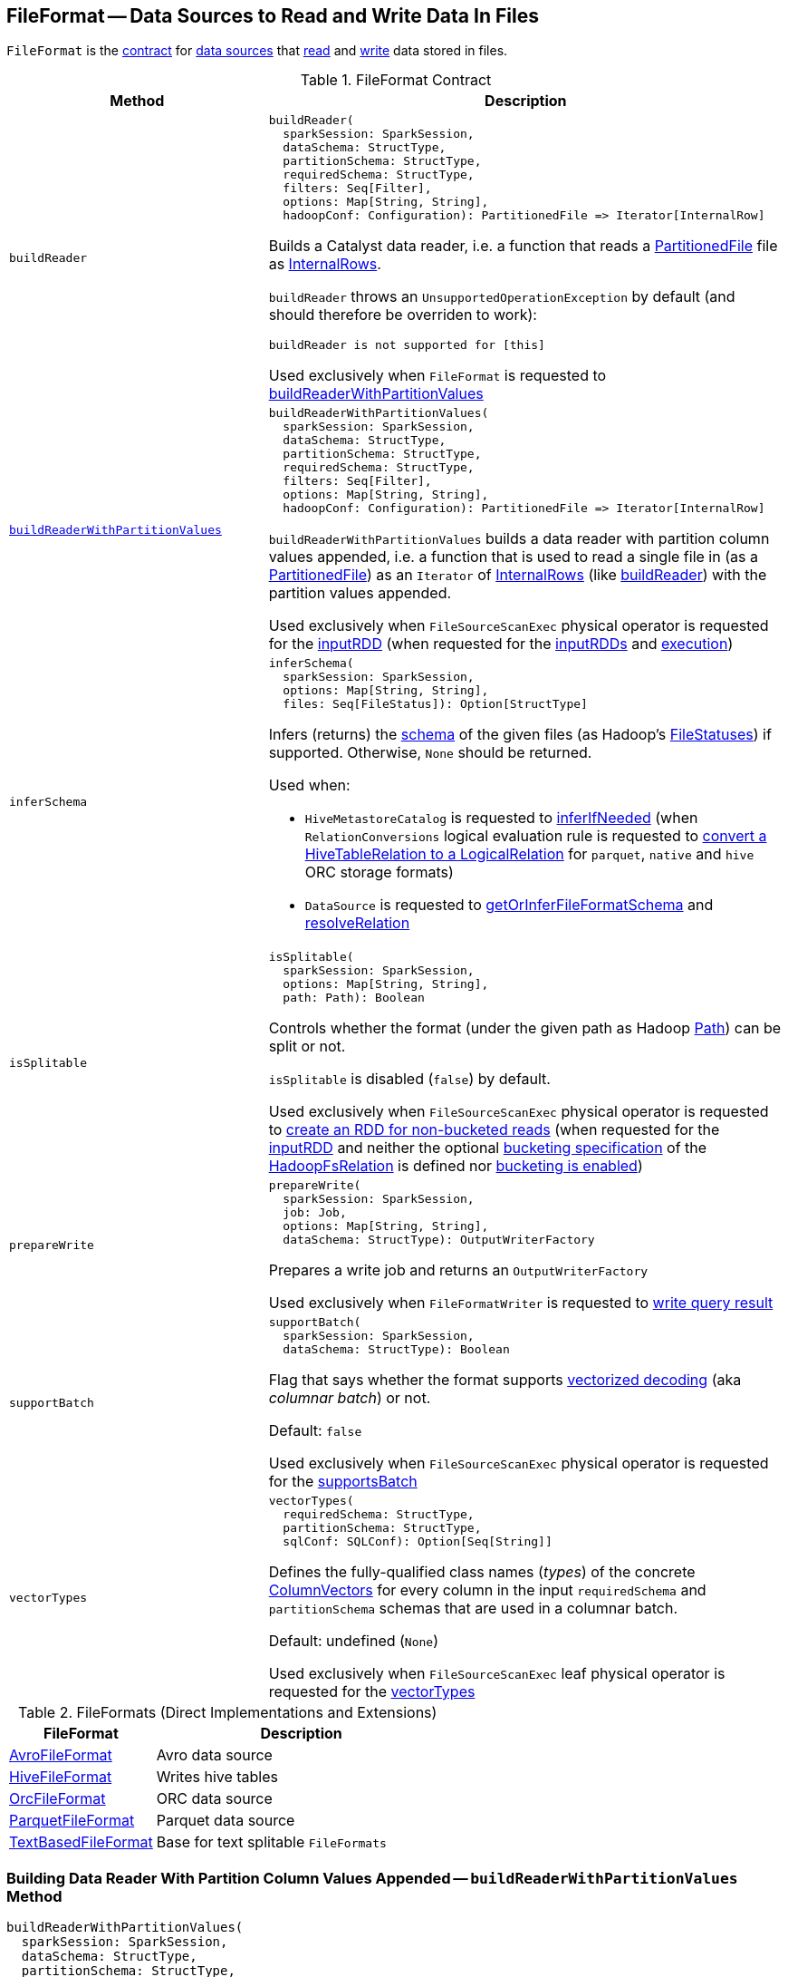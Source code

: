 == [[FileFormat]] FileFormat -- Data Sources to Read and Write Data In Files

`FileFormat` is the <<contract, contract>> for <<implementations, data sources>> that <<buildReader, read>> and <<prepareWrite, write>> data stored in files.

[[contract]]
.FileFormat Contract
[cols="1m,2",options="header",width="100%"]
|===
| Method
| Description

| buildReader
a| [[buildReader]]

[source, scala]
----
buildReader(
  sparkSession: SparkSession,
  dataSchema: StructType,
  partitionSchema: StructType,
  requiredSchema: StructType,
  filters: Seq[Filter],
  options: Map[String, String],
  hadoopConf: Configuration): PartitionedFile => Iterator[InternalRow]
----

Builds a Catalyst data reader, i.e. a function that reads a <<spark-sql-PartitionedFile.adoc#, PartitionedFile>> file as <<spark-sql-InternalRow.adoc#, InternalRows>>.

`buildReader` throws an `UnsupportedOperationException` by default (and should therefore be overriden to work):

```
buildReader is not supported for [this]
```

Used exclusively when `FileFormat` is requested to <<buildReaderWithPartitionValues, buildReaderWithPartitionValues>>

| <<buildReaderWithPartitionValues-internals, buildReaderWithPartitionValues>>
a| [[buildReaderWithPartitionValues]]

[source, scala]
----
buildReaderWithPartitionValues(
  sparkSession: SparkSession,
  dataSchema: StructType,
  partitionSchema: StructType,
  requiredSchema: StructType,
  filters: Seq[Filter],
  options: Map[String, String],
  hadoopConf: Configuration): PartitionedFile => Iterator[InternalRow]
----

`buildReaderWithPartitionValues` builds a data reader with partition column values appended, i.e. a function that is used to read a single file in (as a <<spark-sql-PartitionedFile.adoc#, PartitionedFile>>) as an `Iterator` of <<spark-sql-InternalRow.adoc#, InternalRows>> (like <<buildReader, buildReader>>) with the partition values appended.

Used exclusively when `FileSourceScanExec` physical operator is requested for the <<spark-sql-SparkPlan-FileSourceScanExec.adoc#inputRDD, inputRDD>> (when requested for the <<spark-sql-SparkPlan-FileSourceScanExec.adoc#inputRDDs, inputRDDs>> and <<spark-sql-SparkPlan-FileSourceScanExec.adoc#doExecute, execution>>)

| inferSchema
a| [[inferSchema]]

[source, scala]
----
inferSchema(
  sparkSession: SparkSession,
  options: Map[String, String],
  files: Seq[FileStatus]): Option[StructType]
----

Infers (returns) the <<spark-sql-StructType.adoc#, schema>> of the given files (as Hadoop's https://hadoop.apache.org/docs/r2.7.3/api/org/apache/hadoop/fs/FileStatus.html[FileStatuses]) if supported. Otherwise, `None` should be returned.

Used when:

* `HiveMetastoreCatalog` is requested to link:hive/HiveMetastoreCatalog.adoc#inferIfNeeded[inferIfNeeded] (when `RelationConversions` logical evaluation rule is requested to link:hive/RelationConversions.adoc#convert[convert a HiveTableRelation to a LogicalRelation] for `parquet`, `native` and `hive` ORC storage formats)

* `DataSource` is requested to <<spark-sql-DataSource.adoc#getOrInferFileFormatSchema, getOrInferFileFormatSchema>> and <<spark-sql-DataSource.adoc#resolveRelation, resolveRelation>>

| isSplitable
a| [[isSplitable]]

[source, scala]
----
isSplitable(
  sparkSession: SparkSession,
  options: Map[String, String],
  path: Path): Boolean
----

Controls whether the format (under the given path as Hadoop https://hadoop.apache.org/docs/current/api/org/apache/hadoop/fs/Path.html[Path]) can be split or not.

`isSplitable` is disabled (`false`) by default.

Used exclusively when `FileSourceScanExec` physical operator is requested to <<spark-sql-SparkPlan-FileSourceScanExec.adoc#createNonBucketedReadRDD, create an RDD for non-bucketed reads>> (when requested for the <<spark-sql-SparkPlan-FileSourceScanExec.adoc#inputRDD, inputRDD>> and neither the optional <<spark-sql-BaseRelation-HadoopFsRelation.adoc#bucketSpec, bucketing specification>> of the <<spark-sql-SparkPlan-FileSourceScanExec.adoc#relation, HadoopFsRelation>> is defined nor <<spark-sql-SQLConf.adoc#bucketingEnabled, bucketing is enabled>>)

| prepareWrite
a| [[prepareWrite]]

[source, scala]
----
prepareWrite(
  sparkSession: SparkSession,
  job: Job,
  options: Map[String, String],
  dataSchema: StructType): OutputWriterFactory
----

Prepares a write job and returns an `OutputWriterFactory`

Used exclusively when `FileFormatWriter` is requested to <<spark-sql-FileFormatWriter.adoc#write, write query result>>

| supportBatch
a| [[supportBatch]]

[source, scala]
----
supportBatch(
  sparkSession: SparkSession,
  dataSchema: StructType): Boolean
----

Flag that says whether the format supports <<spark-sql-vectorized-parquet-reader.adoc#, vectorized decoding>> (aka _columnar batch_) or not.

Default: `false`

Used exclusively when `FileSourceScanExec` physical operator is requested for the <<spark-sql-SparkPlan-FileSourceScanExec.adoc#supportsBatch, supportsBatch>>

| vectorTypes
a| [[vectorTypes]]

[source, scala]
----
vectorTypes(
  requiredSchema: StructType,
  partitionSchema: StructType,
  sqlConf: SQLConf): Option[Seq[String]]
----

Defines the fully-qualified class names (_types_) of the concrete <<spark-sql-ColumnVector.adoc#, ColumnVectors>> for every column in the input `requiredSchema` and `partitionSchema` schemas that are used in a columnar batch.

Default: undefined (`None`)

Used exclusively when `FileSourceScanExec` leaf physical operator is requested for the <<spark-sql-SparkPlan-FileSourceScanExec.adoc#vectorTypes, vectorTypes>>
|===

[[implementations]]
.FileFormats (Direct Implementations and Extensions)
[width="100%",cols="1,2",options="header"]
|===
| FileFormat
| Description

| <<spark-sql-AvroFileFormat.adoc#, AvroFileFormat>>
| [[AvroFileFormat]] Avro data source

| link:hive/HiveFileFormat.adoc[HiveFileFormat]
| [[HiveFileFormat]] Writes hive tables

| <<spark-sql-OrcFileFormat.adoc#, OrcFileFormat>>
| [[OrcFileFormat]] ORC data source

| <<spark-sql-ParquetFileFormat.adoc#, ParquetFileFormat>>
| [[ParquetFileFormat]] Parquet data source

| <<spark-sql-TextBasedFileFormat.adoc#, TextBasedFileFormat>>
| [[TextBasedFileFormat]] Base for text splitable `FileFormats`
|===

=== [[buildReaderWithPartitionValues-internals]] Building Data Reader With Partition Column Values Appended -- `buildReaderWithPartitionValues` Method

[source, scala]
----
buildReaderWithPartitionValues(
  sparkSession: SparkSession,
  dataSchema: StructType,
  partitionSchema: StructType,
  requiredSchema: StructType,
  filters: Seq[Filter],
  options: Map[String, String],
  hadoopConf: Configuration): PartitionedFile => Iterator[InternalRow]
----

`buildReaderWithPartitionValues` is simply an enhanced <<buildReader, buildReader>> that appends link:spark-sql-PartitionedFile.adoc#partitionValues[partition column values] to the internal rows produced by the reader function from <<buildReader, buildReader>>.

Internally, `buildReaderWithPartitionValues` <<buildReader, builds a data reader>> with the input parameters and gives a *data reader function* (of a link:spark-sql-PartitionedFile.adoc[PartitionedFile] to an `Iterator[InternalRow]`) that does the following:

. Creates a converter by requesting `GenerateUnsafeProjection` to link:spark-sql-GenerateUnsafeProjection.adoc#generate[generate an UnsafeProjection] for the attributes of the input `requiredSchema` and `partitionSchema`

. Applies the data reader to a `PartitionedFile` and converts the result using the converter on the joined row with the link:spark-sql-PartitionedFile.adoc#partitionValues[partition column values] appended.

NOTE: `buildReaderWithPartitionValues` is used exclusively when `FileSourceScanExec` physical operator is requested for the link:spark-sql-SparkPlan-FileSourceScanExec.adoc#inputRDDs[input RDDs].
